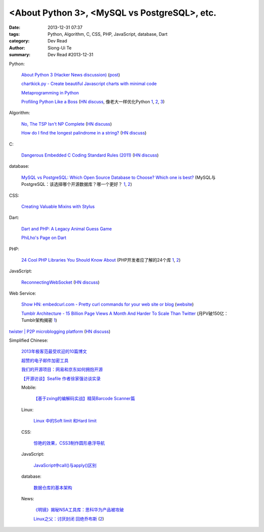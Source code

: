 <About Python 3>, <MySQL vs PostgreSQL>, etc.
###############################################################################################

:date: 2013-12-31 07:37
:tags: Python, Algorithm, C, CSS, PHP, JavaScript, database, Dart
:category: Dev Read
:author: Siong-Ui Te
:summary: Dev Read #2013-12-31


Python:

  `About Python 3 (Hacker News discussion) <https://news.ycombinator.com/item?id=6985207>`_
  (`post <http://alexgaynor.net/2013/dec/30/about-python-3/>`__)

  `chartkick.py - Create beautiful Javascript charts with minimal code <https://github.com/mher/chartkick.py>`_

  `Metaprogramming in Python <http://pypix.com/python/metaprogramming-python/>`_

  `Profiling Python Like a Boss <https://zapier.com/engineering/profiling-python-boss/>`_
  (`HN discuss <https://news.ycombinator.com/item?id=6837034>`__,
  像老大一样优化Python `1 <http://blog.jobbole.com/54057/>`__,
  `2 <http://www.oschina.net/news/47360/profiling-python-boss>`__,
  `3 <http://www.linuxeden.com/html/news/20131231/147052.html>`__)

Algorithm:

  `No, The TSP Isn't NP Complete <https://www.ibm.com/developerworks/community/blogs/jfp/entry/no_the_tsp_isn_t_np_complete>`_
  (`HN discuss <https://news.ycombinator.com/item?id=6985304>`__)

  `How do I find the longest palindrome in a string? <http://codegolf.stackexchange.com/questions/16327/how-do-i-find-the-longest-palindrome-in-a-string>`_
  (`HN discuss <https://news.ycombinator.com/item?id=6985870>`__)

C:

  `Dangerous Embedded C Coding Standard Rules (2011) <http://embeddedgurus.com/barr-code/2011/08/dont-follow-these-5-dangerous-coding-standard-rules/>`_
  (`HN discuss <https://news.ycombinator.com/item?id=6984970>`__)

database:

  `MySQL vs PostgreSQL: Which Open Source Database to Choose? Which one is best? <http://theprofessionalspoint.blogspot.com/2013/12/mysql-vs-postgresql-which-open-source.html>`_
  (MySQL与PostgreSQL：该选择哪个开源数据库？哪一个更好？ `1 <http://www.infoq.com/cn/news/2013/12/mysql-vs-postgresql>`__,
  `2 <http://www.linuxeden.com/html/news/20131231/147051.html>`__)

CSS:

  `Creating Valuable Mixins with Stylus <http://tech.pro/tutorial/1774/creating-valuable-mixins-with-stylus>`_

Dart:

  `Dart and PHP: A Legacy Animal Guess Game <http://www.sitepoint.com/dart-php-legacy-animal-guess-game/>`_

  `PhiLho's Page on Dart <http://phi.lho.free.fr/programming/Dart/Dart.en.html>`_

PHP:

  `24 Cool PHP Libraries You Should Know About <http://tutorialzine.com/2013/02/24-cool-php-libraries-you-should-know-about/>`_
  (PHP开发者应了解的24个库 `1 <http://blog.jobbole.com/54201/>`__,
  `2 <http://www.oschina.net/news/47378/24-php-library>`__)

JavaScript:

  `ReconnectingWebSocket <https://github.com/joewalnes/reconnecting-websocket/>`_
  (`HN discuss <https://news.ycombinator.com/item?id=6987027>`__)

Web Service:

  `Show HN: embedcurl.com - Pretty curl commands for your web site or blog <https://news.ycombinator.com/item?id=6987724>`_
  (`website <https://www.embedcurl.com/>`__)

  `Tumblr Architecture - 15 Billion Page Views A Month And Harder To Scale Than Twitter <http://highscalability.com/blog/2012/2/13/tumblr-architecture-15-billion-page-views-a-month-and-harder.html>`_
  (月PV破150亿：Tumblr架构揭密 `1 <http://my.oschina.net/u/200898/blog/189016>`__)


`twister | P2P microblogging platform <http://twister.net.co/>`_
(`HN discuss <https://news.ycombinator.com/item?id=6987396>`__)


Simplified Chinese:

  `2013年极客范最受欢迎的10篇博文 <http://www.geekfan.net/4724/>`_

  `超赞的电子邮件加密工具 <http://www.linuxeden.com/html/softuse/20131230/147041.html>`_

  `我们的开源项目：网易和京东如何拥抱开源 <http://www.linuxeden.com/html/news/20131230/147045.html>`_

  `【开源访谈】Seafile 作者徐家强访谈实录 <http://www.oschina.net/question/12_139572>`_

  Mobile:

    `【基于zxing的编解码实战】精简Barcode Scanner篇 <http://my.oschina.net/madmatrix/blog/189036>`_

  Linux:

    `Linux 中的Soft limit 和Hard limit <http://my.oschina.net/u/1032146/blog/189026>`_

  CSS:

    `惊艳的效果，CSS3制作圆形悬浮导航 <http://www.oschina.net/code/snippet_164404_27657>`_

  JavaScript:

    `JavaScript中call()与apply()区别 <http://my.oschina.net/14211/blog/189004>`_

  database:

    `数据仓库的基本架构 <http://my.oschina.net/leejun2005/blog/189035>`_

  News:

    `《明镜》揭秘NSA工具库：思科华为产品被攻破 <http://www.oschina.net/news/47377/nsa-toolkits>`_

    `Linux之父：讨厌封闭 回绝乔布斯 <http://www.cnbeta.com/articles/266513.htm>`_
    (`2 <http://www.linuxeden.com/html/news/20131231/147057.html>`__)

